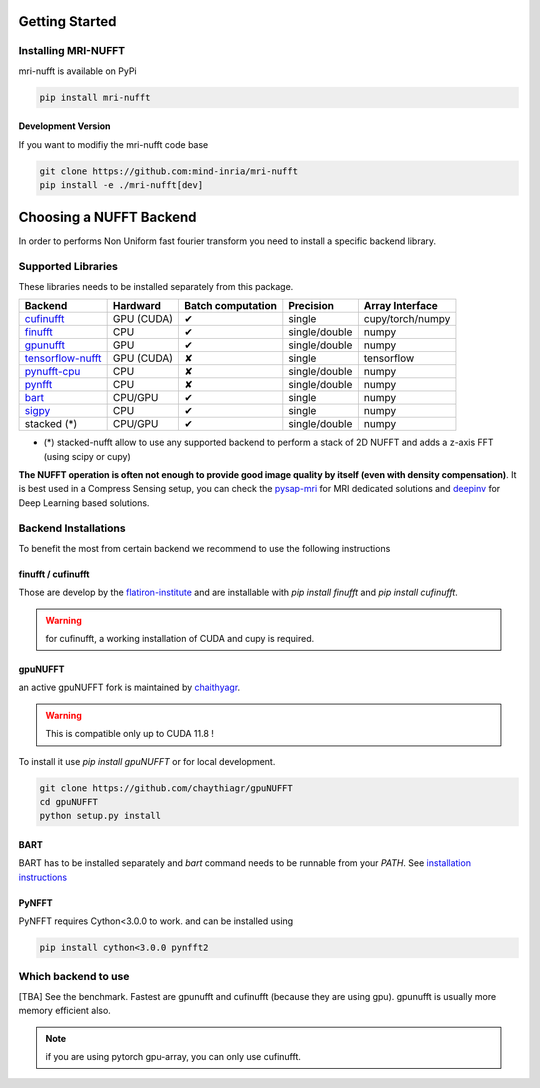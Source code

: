 Getting Started
===============

Installing MRI-NUFFT
--------------------

mri-nufft is available on PyPi

.. code-block:: sh

    pip install mri-nufft

Development Version
~~~~~~~~~~~~~~~~~~~

If you want to modifiy the mri-nufft code base

.. code-block:: sh

    git clone https://github.com:mind-inria/mri-nufft
    pip install -e ./mri-nufft[dev]


Choosing a NUFFT Backend
========================

In order to performs Non Uniform fast fourier transform you need to install a specific backend library.

Supported Libraries
-------------------

These libraries needs to be installed separately from this package.

.. Don't touch the spacing ! ..

==================== ============ =================== ===============  =================
Backend              Hardward     Batch computation   Precision        Array Interface
==================== ============ =================== ===============  =================
cufinufft_           GPU (CUDA)   ✔                   single           cupy/torch/numpy
finufft_             CPU          ✔                   single/double    numpy
gpunufft_            GPU          ✔                   single/double    numpy
tensorflow-nufft_    GPU (CUDA)   ✘                   single           tensorflow
pynufft-cpu_         CPU          ✘                   single/double    numpy
pynfft_              CPU          ✘                   single/double    numpy
bart_                CPU/GPU      ✔                   single           numpy
sigpy_               CPU          ✔                   single           numpy
stacked (*)          CPU/GPU      ✔                   single/double    numpy
==================== ============ =================== ===============  =================


.. _cufinufft: https://github.com/flatironinstitute/finufft
.. _finufft: https://github.com/flatironinstitute/finufft
.. _tensorflow-nufft: https://github.com/flatironinstitute/pynufft
.. _gpunufft: https://github.com/chaithyagr/gpuNUFFT
.. _pynufft-cpu: https://github.com/jyhmiinlin/pynufft
.. _pynfft: https://github.com/pynfft/pynfft
.. _bart: https://github.com/mrirecon/bart
.. _sigpy: https://github.com/sigpy/sigpy

- (*) stacked-nufft allow to use any supported backend to perform a stack of 2D NUFFT and adds a z-axis FFT (using scipy or cupy)


**The NUFFT operation is often not enough to provide good image quality by itself (even with density compensation)**.
It is best used in a Compress Sensing setup, you can check the pysap-mri_ for MRI dedicated solutions and deepinv_ for Deep Learning based solutions.

.. _pysap-mri: https://github.com/CEA-COSMIC/pysap-mri/
.. _Modopt: https://github.com/CEA-COSMIC/ModOpt/
.. _deepinv: https:/github.com/deepinv/deepinv/

Backend Installations
---------------------

To benefit the most from certain backend we recommend to use the following instructions

finufft / cufinufft
~~~~~~~~~~~~~~~~~~~

Those are develop by the `flatiron-institute <https://github.com/flatironinstitute/finufft>`_ and are installable with `pip install finufft` and `pip install cufinufft`.

.. warning::

    for cufinufft, a working installation of CUDA and cupy is required.

gpuNUFFT
~~~~~~~~

an active gpuNUFFT fork is maintained by `chaithyagr <https://github.com/chaithyagr/gpunufft/>`_.

.. warning::

    This is compatible only up to CUDA 11.8 !

To install it use `pip install gpuNUFFT` or for local development.

.. code-block:: sh

    git clone https://github.com/chaythiagr/gpuNUFFT
    cd gpuNUFFT
    python setup.py install

BART
~~~~

BART has to be installed separately and `bart` command needs to be runnable from your `PATH`.
See `installation instructions <https://mrirecon.github.io/bart/installation.html>`_


PyNFFT
~~~~~~

PyNFFT requires Cython<3.0.0 to work.  and can be installed using

.. code-block:: sh

    pip install cython<3.0.0 pynfft2

Which backend to use
--------------------
[TBA] See the benchmark. Fastest are gpunufft and cufinufft (because they are using gpu). gpunufft is usually more memory efficient also.


.. note::
   if you are using pytorch gpu-array, you can only use cufinufft.

